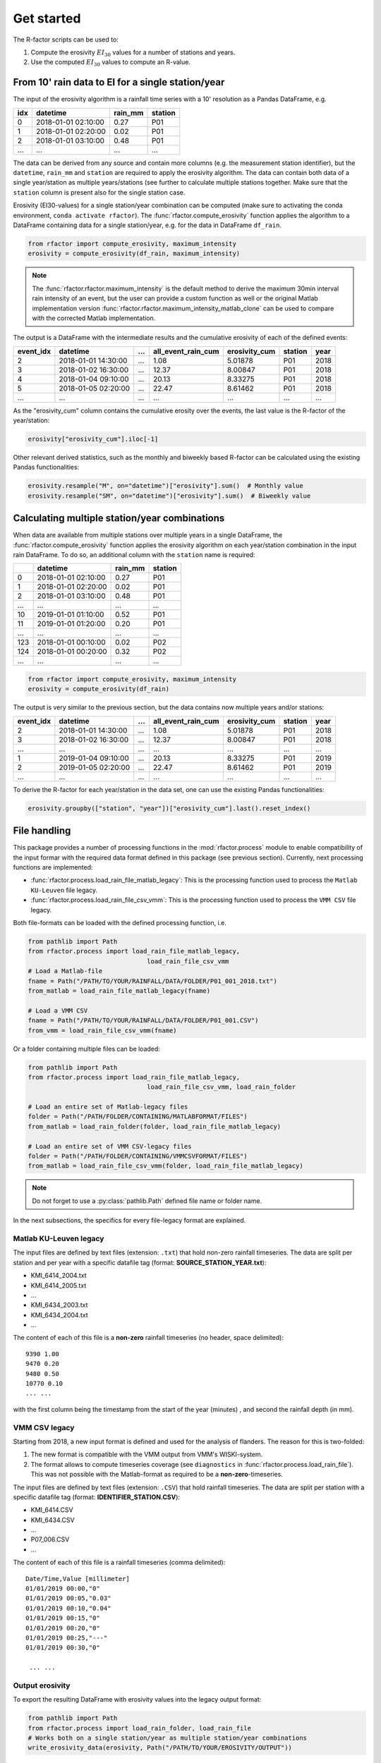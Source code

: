 .. _getstarted:

Get started
============

The R-factor scripts can be used to:

1. Compute the erosivity :math:`EI_{30}` values for a number of stations and
   years.
2. Use the computed :math:`EI_{30}` values to compute an R-value.


From 10' rain data to EI for a single station/year
--------------------------------------------------

The input of the erosivity algorithm is a rainfall time series with a 10'
resolution as a Pandas DataFrame, e.g.

+-----+---------------------+-----------+-----------+
| idx | datetime            | rain_mm   | station   |
+=====+=====================+===========+===========+
|  0  | 2018-01-01 02:10:00 |      0.27 |      P01  |
+-----+---------------------+-----------+-----------+
|  1  | 2018-01-01 02:20:00 |      0.02 |      P01  |
+-----+---------------------+-----------+-----------+
|  2  | 2018-01-01 03:10:00 |      0.48 |      P01  |
+-----+---------------------+-----------+-----------+
| ... | ...                 | ...       |      ...  |
+-----+---------------------+-----------+-----------+

The data can be derived from any source and contain more columns (e.g. the
measurement station identifier), but the ``datetime``, ``rain_mm`` and
``station`` are required to apply the erosivity algorithm. The data can
contain both data of a single year/station  as multiple years/stations (see
further to calculate multiple stations together. Make sure that the
``station`` column is present also for the single station case.

Erosivity (EI30-values) for a single station/year combination can be computed
(make sure to activating the conda environment, ``conda activate rfactor``).
The :func:`rfactor.compute_erosivity` function applies the algorithm to a
DataFrame containing data for a single station/year, e.g. for the data in
DataFrame ``df_rain``.

.. code-block:: python

    from rfactor import compute_erosivity, maximum_intensity
    erosivity = compute_erosivity(df_rain, maximum_intensity)

.. note::

    The :func:`rfactor.rfactor.maximum_intensity` is the default method to
    derive the maximum 30min interval rain intensity of an event, but the user
    can provide a custom function as well or the original Matlab
    implementation version
    :func:`rfactor.rfactor.maximum_intensity_matlab_clone` can be used to
    compare with the corrected Matlab implementation.

The output is a DataFrame with the intermediate results and the cumulative
erosivity of each of the defined events:

+-------------+---------------------+--------+----------------------+-----------------+---------+------+
|   event_idx | datetime            |   ...  |   all_event_rain_cum |   erosivity_cum | station | year |
+=============+=====================+========+======================+=================+=========+======+
|           2 | 2018-01-01 14:30:00 |   ...  |                 1.08 |         5.01878 |   P01   | 2018 |
+-------------+---------------------+--------+----------------------+-----------------+---------+------+
|           3 | 2018-01-02 16:30:00 |   ...  |                12.37 |         8.00847 |   P01   | 2018 |
+-------------+---------------------+--------+----------------------+-----------------+---------+------+
|           4 | 2018-01-04 09:10:00 |   ...  |                20.13 |         8.33275 |   P01   | 2018 |
+-------------+---------------------+--------+----------------------+-----------------+---------+------+
|           5 | 2018-01-05 02:20:00 |   ...  |                22.47 |         8.61462 |   P01   | 2018 |
+-------------+---------------------+--------+----------------------+-----------------+---------+------+
|         ... | ...                 |   ...  |                ...   |        ...      |   ...   | ...  |
+-------------+---------------------+--------+----------------------+-----------------+---------+------+


As the "erosivity_cum" column contains the cumulative erosity over the events,
the last value is the R-factor of the year/station:

.. code-block:: python

    erosivity["erosivity_cum"].iloc[-1]

Other relevant derived statistics, such as the monthly and biweekly based
R-factor can be calculated using the existing Pandas functionalities:

.. code-block:: python

    erosivity.resample("M", on="datetime")["erosivity"].sum()  # Monthly value
    erosivity.resample("SM", on="datetime")["erosivity"].sum()  # Biweekly value


Calculating multiple station/year combinations
----------------------------------------------

When data are available from multiple stations over multiple years in a single
DataFrame, the :func:`rfactor.compute_erosivity` function applies the
erosivity algorithm on each year/station combination in the input rain
DataFrame. To do so, an additional column with the ``station`` name is
required:

+-----+---------------------+-----------+---------+
|     | datetime            | rain_mm   | station |
+=====+=====================+===========+=========+
|  0  | 2018-01-01 02:10:00 |      0.27 |   P01   |
+-----+---------------------+-----------+---------+
|  1  | 2018-01-01 02:20:00 |      0.02 |   P01   |
+-----+---------------------+-----------+---------+
|  2  | 2018-01-01 03:10:00 |      0.48 |   P01   |
+-----+---------------------+-----------+---------+
| ... |       ...           |     ...   |   ...   |
+-----+---------------------+-----------+---------+
|  10 | 2019-01-01 01:10:00 |      0.52 |   P01   |
+-----+---------------------+-----------+---------+
|  11 | 2019-01-01 01:20:00 |      0.20 |   P01   |
+-----+---------------------+-----------+---------+
| ... |       ...           |     ...   |   ...   |
+-----+---------------------+-----------+---------+
| 123 | 2018-01-01 00:10:00 |      0.02 |   P02   |
+-----+---------------------+-----------+---------+
| 124 | 2018-01-01 00:20:00 |      0.32 |   P02   |
+-----+---------------------+-----------+---------+
| ... |       ...           |     ...   |   ...   |
+-----+---------------------+-----------+---------+


.. code-block:: python

    from rfactor import compute_erosivity, maximum_intensity
    erosivity = compute_erosivity(df_rain)

The output is very similar to the previous section, but the data contains now
multiple years and/or stations:

+-------------+---------------------+--------+----------------------+-----------------+---------+------+
|   event_idx | datetime            |   ...  |   all_event_rain_cum |   erosivity_cum | station | year |
+=============+=====================+========+======================+=================+=========+======+
|           2 | 2018-01-01 14:30:00 |   ...  |                 1.08 |         5.01878 |   P01   | 2018 |
+-------------+---------------------+--------+----------------------+-----------------+---------+------+
|           3 | 2018-01-02 16:30:00 |   ...  |                12.37 |         8.00847 |   P01   | 2018 |
+-------------+---------------------+--------+----------------------+-----------------+---------+------+
|         ... | ...                 |   ...  |                ...   |        ...      |   ...   | ...  |
+-------------+---------------------+--------+----------------------+-----------------+---------+------+
|           1 | 2019-01-04 09:10:00 |   ...  |                20.13 |         8.33275 |   P01   | 2019 |
+-------------+---------------------+--------+----------------------+-----------------+---------+------+
|           2 | 2019-01-05 02:20:00 |   ...  |                22.47 |         8.61462 |   P01   | 2019 |
+-------------+---------------------+--------+----------------------+-----------------+---------+------+
|         ... | ...                 |   ...  |                ...   |        ...      |   ...   | ...  |
+-------------+---------------------+--------+----------------------+-----------------+---------+------+

To derive the R-factor for each year/station in the data set, one can use the
existing Pandas functionalities:

.. code-block:: python

    erosivity.groupby(["station", "year"])["erosivity_cum"].last().reset_index()


File handling
-------------

This package provides a number of processing functions in the
:mod:`rfactor.process` module to enable compatibility of the input formar with
the required data format defined in this package (see previous section).
Currently, next processing functions are implemented:

- :func:`rfactor.process.load_rain_file_matlab_legacy`: This is the processing
  function used to process the ``Matlab KU-Leuven`` file legacy.
- :func:`rfactor.process.load_rain_file_csv_vmm`: This is the processing
  function used to process the ``VMM CSV`` file legacy.

Both file-formats can be loaded with the defined processing function, i.e.

.. code-block:: python

    from pathlib import Path
    from rfactor.process import load_rain_file_matlab_legacy,
                                    load_rain_file_csv_vmm
    # Load a Matlab-file
    fname = Path("/PATH/TO/YOUR/RAINFALL/DATA/FOLDER/P01_001_2018.txt")
    from_matlab = load_rain_file_matlab_legacy(fname)

    # Load a VMM CSV
    fname = Path("/PATH/TO/YOUR/RAINFALL/DATA/FOLDER/P01_001.CSV")
    from_vmm = load_rain_file_csv_vmm(fname)

Or a folder containing multiple files can be loaded:

.. code-block:: python

    from pathlib import Path
    from rfactor.process import load_rain_file_matlab_legacy,
                                    load_rain_file_csv_vmm, load_rain_folder

    # Load an entire set of Matlab-legacy files
    folder = Path("/PATH/FOLDER/CONTAINING/MATLABFORMAT/FILES")
    from_matlab = load_rain_folder(folder, load_rain_file_matlab_legacy)

    # Load an entire set of VMM CSV-legacy files
    folder = Path("/PATH/FOLDER/CONTAINING/VMMCSVFORMAT/FILES")
    from_matlab = load_rain_file_csv_vmm(folder, load_rain_file_matlab_legacy)

.. note::

    Do not forget to use a :py:class:`pathlib.Path` defined file name or
    folder name.

In the next subsections, the specifics for every file-legacy format are
explained.

Matlab KU-Leuven legacy
~~~~~~~~~~~~~~~~~~~~~~~

The input files are defined by text files (extension: ``.txt``) that
hold non-zero rainfall timeseries. The data are split per station and
per year with a specific datafile tag (format: **SOURCE\_STATION\_YEAR.txt**):

-  KMI\_6414\_2004.txt
-  KMI\_6414\_2005.txt
-  ...
-  KMI\_6434\_2003.txt
-  KMI\_6434\_2004.txt
-  ...

The content of each of this file is a **non-zero** rainfall timeseries
(no header, space delimited):

::

     9390 1.00
     9470 0.20
     9480 0.50
     10770 0.10
     ... ...

with the first column being the timestamp from the start of the year
(minutes) , and second the rainfall depth (in mm).

VMM CSV legacy
~~~~~~~~~~~~~~

Starting from 2018, a new input format is defined and used for the analysis of
flanders. The reason for this is two-folded:

1. The new format is compatible with the VMM output from VMM's WISKI-system.
2. The format allows to compute timeseries coverage (see ``diagnostics`` in
   :func:`rfactor.process.load_rain_file`). This was not possible with the
   Matlab-format as required to be a **non-zero**-timeseries.

The input files are defined by text files (extension: ``.CSV``) that hold
rainfall timeseries. The data are split per station with a specific datafile
tag (format: **IDENTIFIER_STATION.CSV**):

-  KMI\_6414.CSV
-  KMI\_6434.CSV
-  ...
-  P07\_006.CSV
-  ...

The content of each of this file is a rainfall timeseries (comma delimited):

::

    Date/Time,Value [millimeter]
    01/01/2019 00:00,"0"
    01/01/2019 00:05,"0.03"
    01/01/2019 00:10,"0.04"
    01/01/2019 00:15,"0"
    01/01/2019 00:20,"0"
    01/01/2019 00:25,"---"
    01/01/2019 00:30,"0"

     ... ...

Output erosivity
~~~~~~~~~~~~~~~~

To export the resulting DataFrame with erosivity values into the legacy output format:

.. code-block:: python

    from pathlib import Path
    from rfactor.process import load_rain_folder, load_rain_file
    # Works both on a single station/year as multiple station/year combinations
    write_erosivity_data(erosivity, Path("/PATH/TO/YOUR/EROSIVITY/OUTPUT"))



Analyse R-values
----------------

The R-value is determined by the number of years and stations the users wishes
to consider to compute the R value. By using Pandas DataFrame to store the
erosivity, all funtionalities for slicing/filtering/plotting/... are available
directly.

For example, consider one wants to compute the R-value for 2017 and 2018, for
Ukkel (stations: KMI\_6447 and KMI\_FS3):

.. code-block:: python

    erosivity_selected = erosivity[(erosivity["year"].isin([2017, 2018])) &
                       (erosivity["station"].isin(['KMI\_6447', 'KMI\_FS3']))]
